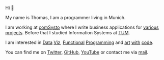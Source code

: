#+BEGIN_EXPORT html
<figure >
  <a href="images/me.png" class="hidden md:block border-0 mt-4"><img src="images/me.png" alt="Picture of Thomas Sojka" class="m-0 p-0 float-left rounded mr-16"></a>
</figure>
#+END_EXPORT

Hi 👋

My name is Thomas, I am a programmer living in Munich.

I am working at [[https://comsystoreply.de/][comSysto]] where I write business applications for [[https://comsystoreply.de/referenzen][various projects]]. Before that I studied Information Systems at [[https://www.tum.de/en/][TUM]].

I am interested in [[https://www.youtube.com/playlist?list=PLB3sLatZtqYms9T85gf_PTyneg1SLvsEa][Data]] [[https://medium.com/nightingale/steal-like-a-data-visualiser-2ec7fb470896?source=friends_link&sk=8ab6fa936d6e61dbdec2c2a7f607d1a0][Viz]], [[https://www.youtube.com/watch?v=juMLwOTxnvw][Functional]] [[https://www.youtube.com/watch?v=juMLwOTxnvw][Programming]] and [[https://rollacaster.github.io/sketches/][art]] [[https://twitter.com/rollacaster/status/1351486650992439296][with]] [[https://fire-hands.now.sh/][code]].

You can find me on [[https://twitter.com/rollacaster][Twitter]], [[https://github.com/rollacaster][GitHub]], [[https://www.youtube.com/channel/UCBSMA2iotgxbWPSLTFeUt9g][YouTube]] or contact me via [[mailto:contact@thomas-sojka.tech][mail]].

#+BEGIN_EXPORT html
<figure>
  <a href="images/me.png" class="md:hidden" alt="Picture of Thomas Sojka"><img src="images/me.png" alt="Picture of Thomas Sojka" class="p-0 float-left rounded"></a>
</figure>
#+END_EXPORT

